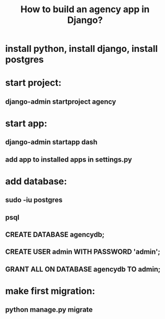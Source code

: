 #+TITLE:How to build an agency app in Django?

* install python, install django, install postgres
* start project:
** django-admin startproject agency
* start app:
** django-admin startapp dash
** add app to installed apps in settings.py
* add database:
** sudo -iu postgres
** psql
** CREATE DATABASE agencydb;
** CREATE USER admin WITH PASSWORD 'admin';
** GRANT ALL ON DATABASE agencydb TO admin;
* make first migration:
** python manage.py migrate
* 
